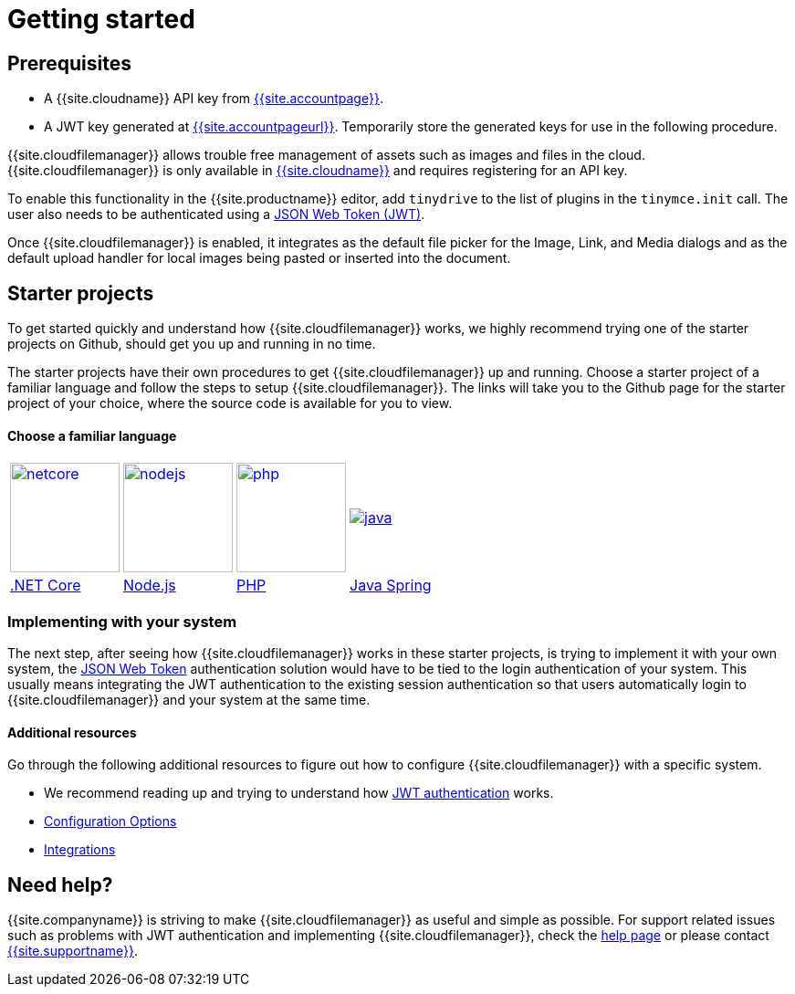 = Getting started
:description: Getting started with Tiny Drive
:keywords: tinydrive starter projects
:title_nav: Getting started

== Prerequisites

* A {{site.cloudname}} API key from link:{{site.accountsignup}}[{{site.accountpage}}].
* A JWT key generated at link:{{site.accountpageurl}}[{{site.accountpageurl}}]. Temporarily store the generated keys for use in the following procedure.

{{site.cloudfilemanager}} allows trouble free management of assets such as images and files in the cloud. {{site.cloudfilemanager}} is only available in link:{{site.accountsignup}}[{{site.cloudname}}] and requires registering for an API key.

To enable this functionality in the {{site.productname}} editor, add `tinydrive` to the list of plugins in the `tinymce.init` call. The user also needs to be authenticated using a link:{{site.baseurl}}/tinydrive/jwt-authentication/[JSON Web Token (JWT)].

Once {{site.cloudfilemanager}} is enabled, it integrates as the default file picker for the Image, Link, and Media dialogs and as the default upload handler for local images being pasted or inserted into the document.

== Starter projects

To get started quickly and understand how {{site.cloudfilemanager}} works, we highly recommend trying one of the starter projects on Github, should get you up and running in no time.

The starter projects have their own procedures to get {{site.cloudfilemanager}} up and running. Choose a starter project of a familiar language and follow the steps to setup {{site.cloudfilemanager}}. The links will take you to the Github page for the starter project of your choice, where the source code is available for you to view.

[discrete]
==== Choose a familiar language

[cols=4*]
|===
| image:{{site.baseurl}}/images/netcore.svg[,120,link=https://github.com/tinymce/tinydrive-dotnet-mvc-starter]
| image:{{site.baseurl}}/images/nodejs.svg[,120,link=https://github.com/tinymce/tinydrive-nodejs-starter]
| image:{{site.baseurl}}/images/php.svg[,120,link=https://github.com/tinymce/tinydrive-php-starter]
| image:{{site.baseurl}}/images/java.png[link=https://github.com/tinymce/tinydrive-java-spring-starter]

| https://github.com/tinymce/tinydrive-dotnet-mvc-starter[.NET Core]
| https://github.com/tinymce/tinydrive-nodejs-starter[Node.js]
| https://github.com/tinymce/tinydrive-php-starter[PHP]
| https://github.com/tinymce/tinydrive-java-spring-starter[Java Spring]
|===

=== Implementing with your system

The next step, after seeing how {{site.cloudfilemanager}} works in these starter projects, is trying to implement it with your own system, the link:{{site.baseurl}}/tinydrive/jwt-authentication/[JSON Web Token] authentication solution would have to be tied to the login authentication of your system. This usually means integrating the JWT authentication to the existing session authentication so that users automatically login to {{site.cloudfilemanager}} and your system at the same time.

==== Additional resources

Go through the following additional resources to figure out how to configure {{site.cloudfilemanager}} with a specific system.

* We recommend reading up and trying to understand how link:{{site.baseurl}}/tinydrive/jwt-authentication/[JWT authentication] works.
* link:{{site.baseurl}}/tinydrive/configuration/[Configuration Options]
* link:{{site.baseurl}}/tinydrive/integrations/[Integrations]

== Need help?

{{site.companyname}} is striving to make {{site.cloudfilemanager}} as useful and simple as possible. For support related issues such as problems with JWT authentication and implementing {{site.cloudfilemanager}}, check the link:{{site.baseurl}}/tinydrive/get-help/[help page] or please contact link:{{site.supporturl}}[{{site.supportname}}].
